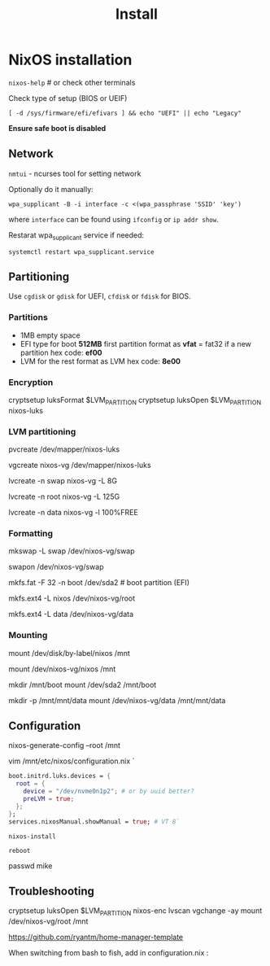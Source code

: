 #+title: Install

* NixOS installation

=nixos-help= # or check other terminals

Check type of setup (BIOS or UEIF)

#+begin_src shell
[ -d /sys/firmware/efi/efivars ] && echo "UEFI" || echo "Legacy"
#+end_src

*Ensure safe boot is disabled*

** Network

=nmtui= - ncurses tool for setting network

Optionally do it manually:

#+begin_src shell
wpa_supplicant -B -i interface -c <(wpa_passphrase 'SSID' 'key')
#+end_src

where =interface= can be found using =ifconfig= or =ip addr show=.

Restarat wpa_supplicant service if needed:

#+begin_src shell
systemctl restart wpa_supplicant.service
#+end_src

** Partitioning

Use =cgdisk= or =gdisk= for UEFI, =cfdisk= or =fdisk= for BIOS.

*** Partitions

- 1MB empty space
- EFI type for boot
  *512MB* first partition
  format as *vfat* = fat32 if a new partition
  hex code: *ef00*
- LVM for the rest
  format as LVM
  hex code: *8e00*

*** Encryption

#+begin shell
cryptsetup luksFormat $LVM_PARTITION
cryptsetup luksOpen $LVM_PARTITION nixos-luks
#+end

*** LVM partitioning

#+begin shell
pvcreate /dev/mapper/nixos-luks

vgcreate nixos-vg /dev/mapper/nixos-luks

lvcreate -n swap nixos-vg -L 8G

lvcreate -n root nixos-vg -L 125G

lvcreate -n data nixos-vg -l 100%FREE
#+end

*** Formatting
#+begin shell
mkswap -L swap /dev/nixos-vg/swap

swapon /dev/nixos-vg/swap

mkfs.fat -F 32 -n boot /dev/sda2 # boot partition (EFI)

mkfs.ext4 -L nixos /dev/nixos-vg/root

mkfs.ext4 -L data /dev/nixos-vg/data
#+end

*** Mounting

#+begin shell
mount /dev/disk/by-label/nixos /mnt
# or
mount /dev/nixos-vg/nixos /mnt

mkdir /mnt/boot
mount /dev/sda2 /mnt/boot

mkdir -p /mnt/mnt/data
mount /dev/nixos-vg/data /mnt/mnt/data 
#+end

** Configuration

#+begin shell
nixos-generate-config --root /mnt

vim /mnt/etc/nixos/configuration.nix `
#+end

#+begin_src nix
boot.initrd.luks.devices = {
  root = {
    device = "/dev/nvme0n1p2"; # or by uuid better?
    preLVM = true;
  };
};
services.nixosManual.showManual = true; # VT 8`
#+end_src


=nixos-install=

=reboot=

#+begin shell
# useradd -c 'Mike' -m mike #only if not configured in configuration.nix
passwd mike
#+end

** Troubleshooting

#+begin shell
cryptsetup luksOpen $LVM_PARTITION nixos-enc
lvscan vgchange -ay
mount /dev/nixos-vg/root /mnt
#+end

https://github.com/ryantm/home-manager-template

When switching from bash to fish, add in configuration.nix  :
